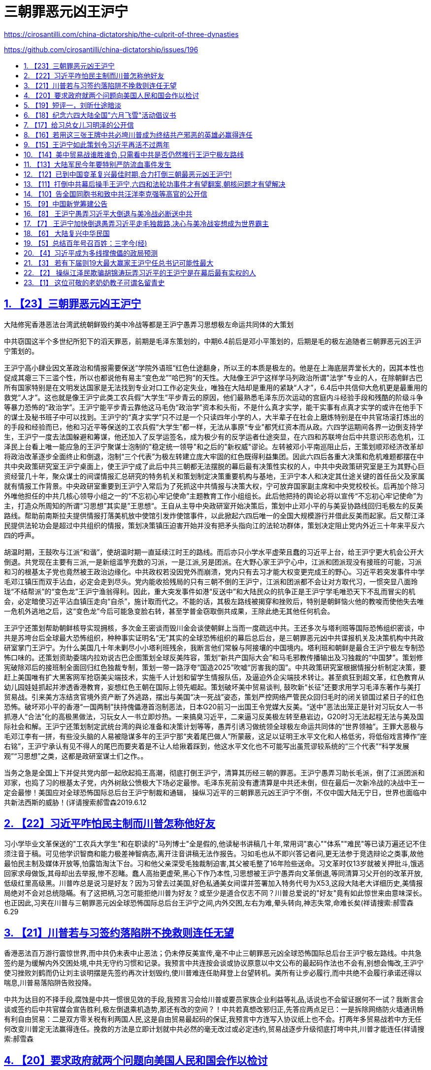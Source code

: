 = 三朝罪恶元凶王沪宁
:china-dictatorship-media-base: https://raw.githubusercontent.com/cirosantilli/china-dictatorship-media/master
:cirosantilli-media-base: https://raw.githubusercontent.com/cirosantilli/media/master
:idprefix:
:idseparator: -
:sectanchors:
:sectlinks:
:sectnumlevels: 6
:sectnums:
:toc: macro
:toclevels: 6
:toc-title:

https://cirosantilli.com/china-dictatorship/the-culprit-of-three-dynasties

https://github.com/cirosantilli/china-dictatorship/issues/196

toc::[]

== 【23】三朝罪恶元凶王沪宁

大陆修宪香港恶法台湾武统朝鲜毁约美中冷战等都是王沪宁愚弄习思想极左命运共同体的大策划

中共窃国这半个多世纪所犯下的滔天罪恶，前期是毛泽东策划的，中期6.4前后是邓小平策划的，后期是毛的极左追随者三朝罪恶元凶王沪宁策划的。

王沪宁高小肆业因文革政治和情报需要保送“学院外语班“红色仕途翻身，所以王的本质是极左的。他是在上海底层弄堂长大的，因其本性也促成其瘪三下三滥个性，所以也都说他有易主“变色龙””哈巴狗“的天性。大陆像王沪宁这样学马列政治所谓"法学"专业的人，在除朝鲜古巴所有国家特别是在文明发达国家是无法找到专业对口工作必定失业，唯独在大陆却是重用的紧缺“人才”，6.4后中共信仰大危机更是最重用的救党“人才”。这也就是像王沪宁此类工农兵假“大学生”平步青云的原因，他们最熟悉毛泽东历次运动的宫庭内斗经验手段和残酷的阶级斗争等暴力恐怖的“政治学”。王沪宁能平步青云靠他这马毛伪“政治学”资本和头衔，不是什么真才实学，能干实事有点真才实学的或许在他手下的谋士及秘书班子中可以找到。王沪宁的“真才实学”只不过是一个只读四年小学的人，大半辈子在社会上磨炼特别是在中共官场滚打炼出的的手段和经验而已，他和习近平等保送的工农兵假“大学生”都一样，无法从事原“专业”都凭红资本而从政。六四学运期间各界一边倒支持学生，王沪宁一度去法国躲避和筹谋，他还加入了反学运签名，成为极少有的反学运者仕途突显，在六四和苏联垮台后中共意识形态危机，江泽民上台看上唯一能应急的王沪宁聚谋士泡制的"稳定统一领导"和之后的"新权威"谬论。左转被邓小平南巡阻止后，王策划顺邓经济改革却将政治改革逐步全面终止和倒退，泡制“三个代表”为极左转建立庞大牢固的红色既得利益集团。因此六四后各重大决策和危机难题都摆在中共中央政策研究室王沪宁桌面上，使王沪宁成了此后中共三朝都无法摆脱的幕后最有决策性实权的人，中共中央政策研究室是王为其野心巨资经营几十年，聚众谋士的间谍情报汇总研究的特务机关和策划制定决策重要机构与基地，王沪宁本人和决定其仕途关键的首任岳父及家属就有情报工作背景。中央政研室重要到王沪宁入常后为了死抓这中共情报与决策大权，宁可放弃国家副主席和中央党校校长。后再加个除习外唯他担任的中共几核心领导小组之一的“不忘初心牢记使命”主题教育工作小组组长。此后他把持的舆论必将以宣传“不忘初心牢记使命”为主，打造众所周知的所谓“习思想”其实是”王思想“。王自从主导中央政研室开始决策后，策划中止邓小平的与美妥协路线回归毛极左的反美路线。帮助前南斯拉夫提供情报打落美机放中使馆引发炸使馆事件，以此掀起六四后唯一的全国大规模游行并借此反美而起家。后又帮江泽民提供法轮功会是超过中共组织的情报，策划决策镇压迫害开始并没有把矛头指向江的法轮功群体，策划决定阻止党内外近三十年来平反六四的呼声。

胡温时期，王鼓吹与江派“和谐”，使胡温时期一直延续江时王的路线。而后亦只小学水平虚荣且蠢的习近平上台，给王沪宁更大机会公开大倒退。共党现在主要有三派,一是新组滥竽充数的习派，一是江派,另是团派。在大野心家王沪宁心中，江派和团派现没有接班的可能，习派和习的根基太子党也竟然被王政治边缘化。中共政权若没因党外而崩溃，党内只有去习才能大权变更完成王的野心。习近平若突发事件中学毛邓江镇压而双手沾血，必定会走到尽头。党内能收拾残局的只有三朝不倒的王沪宁，江派和团派都不会让对方取代习，一惯突显八面玲珑“不结帮派”的“变色龙”王沪宁渔翁得利。因此，重大突发事件如港“反送中”和大陆民众的抗争正是王沪宁学毛唯恐天下不乱而冒尖的机会，必定暗使习近平沾血镇压走向“自杀”，施计取而代之。不能的话，其极左路线被揭穿和挫败后，特别是朝鲜恼火他的教唆而使他失去唯一危机外逃地之后，这“变色龙”今后可能急变脸右转，甚至学普金窃取倒共成果，王除此绝无其他任何机会。

王沪宁还策划帮助朝鲜核导实现拥核，多次金王密谈而毁川金会谈使朝鲜上当而一度疏远中共。王还多次与塔利班等国际恐怖组织密谈，中共是苏垮台后全球最大恐怖组织，种种事实证明名“无”其实的全球恐怖组织的幕后总后台，是三朝罪恶元凶中共谍报机关及决策机构中共政研室掌门王沪宁。为什么美国几十年未剿尽小小塔利班残余，我断言他们常躲与阿接壤的中国境内。塔利班和朝鲜是最合王沪宁极左专制恐怖口味的。还策划资助委瑞内拉劝说古巴企图策划全球反美阵容，策划“新共产国际大会”和马毛邪教传播输出及习独裁的“中国梦”。策划修宪破除邓后的接班制全面回归红色独裁专制，策划一带一路浮夸“国造2025”吹嘘“厉害我的国”。中共政策研究室根据情报分析制定决策，要赶上美国唯有扩大黑客网军抢窃美尖端技术，实施千人计划和留学生情报队伍，及逼迫外企尖端技术转让。甚至疯狂到超文革，红色教育从幼儿园娃娃抓起并渗透香港教育，妄想红色王朝在国际上领先崛起。策划破坏美中贸易谈判, 鼓吹新“长征”还要求用学习毛泽东著作与美打贸易战。引来美方冻结贪官境外资产断了外逃路，摆出与美国“决一死战”姿态，策划严控网络严管民众回归毛时的闭关锁国过紧日子的红色恐怖。破坏邓小平的香港“一国两制”扶持傀儡港首泡制恶法，日本G20前习一出国王令党媒大反美。“送中”恶法出笼正是针对习玩女人一书抓港人“合法”化的高极黑做法，习玩女人一书立即炒热。一来搞臭习近平，二来逼习反美极左转至悬岩边，G20时习无法起程无法与美及国际社会和解。王沪宁还策划制定武统台湾的與论准备和决策计划等等，愚弄引诱习做统领全球极左命运共同体的“世界领袖”。王罪大恶极与毛邓江李有一拼，有些没头脑的人易被隐谋多年的王沪宁那“夹着尾巴做人”所蒙蔽，这足以证明王水平文化和人格低劣，将低俗戏言捧作“座右铭”，王沪宁承认有见不得人的尾巴而要夹着是不让人给揪着踩到，他这水平文化也不可能写出虽荒谬较系统的“三个代表”“科学发展观”“习思想”之类，这都是政研室谋士们之作。。

当务之急是全国上下并促共党内部一起欣起捣王高潮，彻底打倒王沪宁，清算其历经三朝的罪恶。王沪宁愚弄习助长毛派，倒了江派团派和邓家，也捣了习的根基太子党，内外树敌公愤极大下场必定最惨。毛泽东死前没有遭清算是中共还未倒，但在最后一次新冷战的决战中王一定会最惨！美国应对全球恐怖国际总后台王沪宁制裁和通辑， 操纵习近平的三朝罪恶元凶王沪宁不倒，不仅中国大陆无宁日，世界也面临中共新法西斯的威胁！(详请搜索郝雪森2019.6.12

== 【22】习近平咋怕民主制而川普怎称他好友

习小学毕业文革保送的"工农兵大学生"和在职读的"马列博士"全是假的,他读秘书讲稿几十年,常用词"衷心""体系""难民"等已读万遍还记不住须注音于稿。可见他学识智商和能力极差神智病态,离开注音讲稿无法作报告。习如毛也从不即兴答记者问,更无法参于竞选辩论之类事,故他最怕民主制及媒体开放等,怕露馅淘汰下台。习和他父亲深受毛独裁制迫害,其父被毛整了16年险些送命。习文革时仅13岁就被关押批斗,饿逃回家求母做饭,其母却出去举报,惨不忍睹。蠢人高抬更虚荣,黑心下作乃本性,习思想被王沪宁愚弄向文革倒退,等同清算习父开创的改革开放,低级红里高级黑。川普咋总是说习是好友？因为习曾去过美国,好色私通美女间谍并签署加入特务代号为X53,这段大陆老大详细历史,美情报局绝对不会对总统隐瞞。有了这把柄,习怎可能拒绝川普为好友？或至少是道合仅志不同？川普总爱说的"好友"竟有如此惊世来由意味深长。也正因此,习夹在川普与三朝罪恶元凶全球恐怖国际总后台王沪宁之间,内外交困,左右为难,晕头转向,神志失常,命难长矣(祥请搜索:郝雪森6.29

== 【21】川普若与习签约落陷阱不挽救则连任无望

香港恶法百万游行震惊世界,而中共仍未表中止恶法；仍未停反美宣传,毫不中止三朝罪恶元凶全球恐怖国际总后台王沪宁极左路线。中共急签约是为缓解内外交困处境,中共无守约习惯和记录。我预言中共连按会谈或协议原意以中文公布的最起码作法也不会有,别想会悔改,王沪宁使习挫败刘鹤而仍让刘主谈明摆是先签约再次计划毁约,使川普难连任助拜登上台望转机。美所有让步必履行,而中共绝不会履行承诺还得以喘息,川普易落陷阱告败投降。

中共为达目的不择手段,腐蚀是中共一惯很见效的手段,我预言习会给川普或要员家族企业利益等礼品,话说也不会留证据何不一试？我断言会谈或签约后中共官媒会宣告胜利,极左倒退乘机造势,那还有改的空间？！中共若真想改邪归正,先答应两点足已：一是拆除网络防火墙通讯畅有利自由贸易：二是双方零关税有利两国人民,这是自由贸易最起码的保证,我预言中方连写入协议纸上也不会。打两年多贸易战若中方无任何改变川普定无法赢得连任。挽救的方法是立即计划就中共必然的毫无改过或必定违约,贸易战逐步升级彻底打垮中共,川普才能连任(祥请搜索:郝雪森

== 【20】要求政府就两个问题向美国人民和国会作以检讨

世界和平危害最大的中共大独裁者习近平的女儿在美国读书几年里,据悉美国政府用我们纳税人的钱派员长期保护她。她和所有外国学生一样是自愿来学,不是来访贵宾为什么要长期保护?我们是一个人生来不平等的特权社会?!对中方高官家属是否有种种名目助纣为虐的优待?如何取消他们几乎人人都有的绿卡和如何实施遣返?习家人定为习女等办好外逃资金和绿卡,针对三朝罪恶元凶王沪宁和习近平与江李等家族,政府必须全面检讨解释和道歉。

第二,《全球马格尼茨基人权问责法》对犯有侵害人权或贪腐的外国官员可以实施冻结其在美资产等制裁,。由于中共历届高官及家属把持大陆经济命脉贪腐世人皆知,违反美国对几国制裁的也是他们的私家公司,其侵犯人权更是世界之最。政府下步落实上述问责法条款有无计划和行动是否冻结他们的非法所得资产？我呼吁有知情权的国会社会各届和国民,敦促政府就这两个问题作以表态解释和制定纠错计划,如颁布"中共官员腐败和侵犯人权的问责规定"。因为这些是为了世界和平,能给中共内乱升级而解体的最致命打击的关键策略,将利于终结共产邪恶,建立世界和平新秩序从而载入史册。(郝雪森

== 【19】短评一，刘昕仕途暗淡

从刘昕几天停职准备和中宣部外交部及官媒造势来看，中美主播辩论原是要直播的，忽然改为对话并不直播很可能是刘夫妇的原因，刘的德国丈夫若为孩子考虑也不希望为明知的没落政权如此大露锋芒。所以刘昕一开口就否认是中共党员声明不为中共说话，刘仕途若此后而止将佐证这点。(郝雪森

二，大陆测试题：

试试你能在几秒内数清下图有几根：

ííííííìíìíìííììììíììíììíìììíìíììììíííìíìíìííììììíììíììíìììíìíììì

方法一：用几秒钟粗略数后识图和联想;

方法二：数上部尖头结束后以你的智商判断验算。

答案：图为64根蜡烛 （大陆请别转贴答案）

郝雪森原创2019.6.4

(详请搜索郝雪森

== 【18】纪念六四大陆全国"六月飞雪"活动倡议书

我在大陆时有一邻居每年6月4日晚会在窗口点燃一烛,后来才知道是纪念6.4。出国后发现只有国外有纪念6.4活动,国内却无法纪念。今晨我想到大陆纪念6.4的全国"6月飞雪"活动：将白纸裁成64开,约为9.X12厘米(16开普通稿纸裁4张),今年是30周年一次用30来张,六月四日从楼口或行驰的公交车上或无监控头的任何地方抛出,在高楼层抛更好,形成"6月飞雪"景象。一年任何时间地点都可抛!使小纸64开与6.4形成全民常态联想,逐步扩大大陆纪念规模,还可打印64开的6.4屠杀图片或文字。

同情6.4学运的大陆同胞们,现在就开始,在全国任何地方飘起"六月飞雪"!请帮转发(详请搜索郝雪森

== 【17】给习总女儿习明泽的公开信

习明泽小姐:你比谁都清楚你父亲的学识和能力,能影响他决策的只有他身边的人和你。他目前学毛极左独裁,一定是听信了王沪宁。但唯有你会真心为你父亲考虑,你在美国多年,传说你现在就在美国学习。应该明确主政者选择民主或独裁的区别和最终命运,这不仅对你父亲和家庭很重要,而且对我们的祖国乃至全世界也极为重要。你父亲被王沪宁等弄得焦头烂额,精神压力极大,发展下去很危险,要让你父亲解脱唯有顺世潮随民意。身为党魁要放弃这独裁的党政虽不容易,但这也是转变后能让世人原谅的理由。要回头先要严惩三朝罪恶元凶王沪宁,重新回归你祖父开启的改革开放,全面政治体制改革,融入世界文明民主社会,这才可留名青史。

若知错不改你父亲必是屈指可数的历史罪人,想必你不希望如此。你父亲身边的人与你的想法就一定不同,因为你应该不会有他们那般巨大的权力欲望。然而能让你父亲清醒的只有你,你在他心中的份量应该是他人无法相比。你最可能使你父亲转变,告诉你父亲,他不转变你就不回国或不回家。找个地方躲起来,党魁女儿申请政治庇护出个世界奇闻也未尝不可,也可载入史册。如果你不这样会后悔一辈子,不信,也不容等着瞧!(郝雪森

== 【16】若用这三张王牌中共必垮川普成为终结共产邪恶的英雄必赢得连任

王沪宁愚弄习近平学毛极左倒退,使中共面临全面崩溃边缘。若川普用以下三张王牌施压,中共绝对熬不过两年而垮台。

首先是贸易战要尽快升级,与中共谈判别抱丝毫幻想,中共从不可信,只有以失信违约尽快升级制裁甚至加以40%关税,让中共先经济快速崩溃；第二是多渠道促其社会动荡,频繁暴发较大规模的民众抗争；第三是最致命的大王牌,即挑起中共内斗加剧升级,中共高官普遍贪腐且绝大部分资产已转国外,这大王牌是尽快启动对中共贪腐高官境外资产的冻结。先选择几员开刀即可震撼整个贪腐的高层,内斗必升级加速崩溃,会非常见效。最好在习家族、极左的王栗家属和江李红色权贵中,选几员冻结其境外资产,中共内部必大乱而崩溃。美方制裁的几个国家得到中共暗助的主要是这些权贵家族公司,以此为由对其海外资产冻结顺理成章。

若川普让步或达成缓解协议,让中共喘息而又未解决不公平贸易,对川普明年11月竞选连任极为不利。只有利用贸易战升级、促使大陆动荡及内斗加剧中共迅速垮台,美国和盟友打赢终结共产主义邪恶的冷战,川普便成为英雄载入史册,连任必成定局（祥请搜索:郝雪森

== 【15】王沪宁如此策划令习近平再活不过两年

习实是小学毕业保送工农兵"大学"坐飞机,比毛泽东初中肆业还差。故毛习都不敢临场答记者问,离秘书稿讲话必出错。王愚弄习学毛一明显不同的是,毛很少公开露面,无紧张的精神压力,故活过80岁,文明国家换届也为免于过重精神压力。但三朝罪恶策划元凶王沪宁,令习频繁开会出访开会讲话,与毛的精神压力大不相同。最近传出的习讲稿可看出,习有持续严重精神恐慌。习从政讲话几十年,连讲稿常用词"谨向"'"衷心""会晤"""体系""难民"等小学生大都认识的字,已读几万遍还记不住须注音于稿。有人难信认为高级黑,我说习已有持续严重的精神恐慌病态心理。习这几年衰老很快,面黄暗无血色,白发甚多。也许是其女的"形象"策划,近年渐露少许白发作假使人心理感觉"真实"。

王若再策"习思想"古今中外一绝出口乃名言,加重习精神压力,预言年近七十的习熬不过两年随时随地粹死。王策划修宪旨在不明确安排习的接班人,习死后常委中可能掌大权的是王。王久谋从不入帮派三朝不倒都易接收,但江派和团派都绝不会让对方主政。王筹谋几十年的野心可能实现,除了习死乱局中高人涌现,激民起思变而走向民主。（祥请搜索:郝雪森

== 【14】美中贸易战谁胜谁负,只需看中共是否仍然推行王沪宁极左路线

美中贸易谈判过程中和履行协议期间,中共不肃清而是仍然推行王沪宁学毛文革极左路线 ,这时与之达成协议而不是加紧惩罚中共则是最大失败。美方要求中方结构性改革,中方只是书面承诺却行动仍向极左倒退,达成这种协议美方就是投降。

中共三朝罪恶元凶王沪宁一惯极左仇美,中共若不肃清其路线,倒退拒绝政改,继续内外号召反美,支持反美国家,打击西方民主自由世界,企图一路称霸世界,是极端危险的。中共从不循规蹈矩 ,有极左的中共世界必乱无经济秩序可言。眼下只需看中共是否有意釆纳其党内"平反六四"的意见,对六四学运人士的打压是否加剧,就可看出中共有无改的诚意。

面对倒退的中共,美国和西方世界唯有团结一致对付它。除了大陆不断暴发突发事件危急中共,外部世界只有在经济上施压能起作用,如果这一点也放弃,绝无胜算可言。是考验川普有无里根的政治远见智慧和魄力的时候,也是能造就人类终结共产邪恶的世纪英雄之时刻。在此贸易战掀起意识形态冷战的关键时刻,希望川普留名于史的是一代伟大的政治家,而不是只图眼前商场利益而有幸官场一游的商人。祥请搜索: 郝雪森

== 【13】大陆军民今年要特别严防流血事件发生

已是大陆政局最动荡的时期,很可能发生重大突发事件.当下王沪宁愚弄习近平学毛独裁已接近文革式恐怖状态,一旦发生重大突发事件,王必定会学毛暗使习血腥镇压以防苏式崩溃.共党目前政治格局.内斗主要有三派,一是新组习派,一是江派,另是团派.隐谋多年的大野心家王沪宁心中,江派和团派现没有接班的可能,习的根基太子党也竟然被王政治边缘化.中共政权若不因党外而崩溃,党内只有去习才能政变.习若突发事件学毛镇压双手沾血,必定会走到尽头.党内能收拾残局的只有三朝不倒的王沪宁,江派和团派都不会让对方取代习,一惯突现八面玲珑"不结帮派"的王渔翁得利.重大突发事件正是王沪宁学毛唯恐天下不乱而冒尖的机会,必定暗使习近平沾血镇压走向"自杀",施计取而代之,王除此绝无其他任何机会.

大陆同胞一定要防范"六四"等大流血事件重演,关注三朝罪恶元凶幕后最有实权的王沪宁,广告天下揭穿其阴谋.请大家转发告知共军官兵们:共军绝大多数来自平民,在被派处理突发事件时,宁可向老天爷开枪,也绝不能向同胞父老兄弟姐妹们开枪!!离中南海近的可调转枪口. 祥请搜索: 郝雪森

== 【12】已到中国变革复兴最佳时期,合力打倒三朝最恶元凶王沪宁!

三朝罪恶元凶王沪宁一惯极左,其受益于小学肆学却因文革政治需要保送外语班而翻身和其父的马毛灌输,一生堕入马毛伪政治学仕途偏门.苏亡江恐理论危机,看上王聚谋士赶编的强权独裁谬论,左转被邓南巡阻止,王策江应合邓搞经改却停政改.阻止平反64,镇压法轮功,抗美军援前南斯拉夫核助朝鲜财输委内瑞拉,胡上台王吹和谐延续江时王路线.亦小学水平虚荣且蠢的习上台给王更大机会,大倒退修宪仿毛独裁,全面根固文革式马毛邪教,浮夸一带一路国造2025,金王多次密谈想扭转川金会谈等挑起与美冷战,王豪赌是自杀并断送中共,还除最后障碍习的根基太子党,习蠢到倒退打父脸,挣眼看王挖坑埋自己.王极左习与美打贸易战,使全球反共反谍反洗钱连带发酵,断送官员携家逃境外的后路,老百姓与各帮派官员都成了王极左倒退的人质.王要实现其隐谋多年的野心,唯有操控更庸的习傀儡学毛专横独裁,不惜让全国上下过苦日子.除习，几乎所有人都明白.( 中共必诱以川普家业和连任需要,但从不履行协议,必应借违约逐步打死中共,中共危境被动不会撕毁协议也无能报复,中共不亡必严重祸害全世界!祥请搜索:郝雪森

== 【11】打倒中共幕后操手王沪宁,六四和法轮功事件才有望翻案,朝核问题才有望解决

镇压法轮功和最终为六四定调阻止翻案及处理朝核危害世界和平等重大问题,表面上是江泽民及其后两继任,而实际上起决定性作用是深藏幕后的王沪宁!

中共自六四政治危机和前苏东欧垮台的信仰危机后,江泽民等中共领导人全靠王沪宁的诡辩“理论”撑门面维持一直动荡的政局,法轮功并没有把矛头指向江泽民等中共领导人.中共领导人都是没经竞选的众所周知的庸人,特别是习近平,竟然是没念过初高中的小学毕业生，文革上的工农兵大学和在职校外马列法学博士更是极假.江泽民等中共领导人之所以会用残酷镇压手段,实际上是听信了中共政策研究室王沪宁对政治的分析后,幕后操作江泽民等对法轮功和六四事件延续三届二十余年的定调和阻止翻案,及在朝核问题都是耍王沪宁阴阳两面法,并正在逐步倒退至去毛臭标签的文革意识形态.这是显而易见的事实!只有先彻底揭露和打倒中共幕后操手王沪宁,六四和法轮功事件才有望翻案,朝核问题才有望解决,大陆才可能前进. 2018年1月2日

== 【10】告全国同胞书和致中共汪洋李克强等高官的公开信

全国同胞们、汪洋李克强等中共高官们:

美国总统川普以贸易战的方式打响了终结邪恶的共产主义的冷战，中国人民真正解放的日子不远了。中共内外交困危机四起崩溃已是必然。别指望糊涂虚荣且真正只受过小学教育的习近平，他在王沪宁之类极左们的愚弄下，只会祸国殃民加速中共的灭亡。

中共正处崩溃前的苏联状态，有过之而无不及，这更倍增川普成为终结共产主义英雄的信心和决心。

此关键时刻，每个中国人必须行动起来! 大造舆论，制造或寻找并参与终结中共的每一件力所能及的大事或小事，摧毁中共，复兴发展中西结合五权分立统一的中华民国。

为顺利和平演变避免动乱降低社会成本，能出叶利钦式人物较为理想。望有良知的汪洋李克强等中共高官们，是你们作出选择立即行动的时候了，机不可失。你们有川普同样的，成为终结共产主义的英雄载入史册的机会。此刻对中共党员特别是高官来说，没行动就是等受谴责或审判，会殃及家庭务必三思。

同胞们，为了我们和子孙后代，以行动复兴发展统一的中华民国！

签名:郝雪森

（请搜索本文在签名最多的网页都签上名后多转发）

== 【9】中国新党筹建公告

中华民族正处重大关头,大陆复兴中华民国的机遇来临,我们筹建“中国新议政党”简称"中国新党"。

中国新党的宗旨是创建中华民族的新型社会模式造福人民,为国际大家庭树立典范。

现行目标是在大陆复兴中华民国并筹划两岸统一,重树和发展孙中山先生的"三民主义"和"五权分立"中西结合的社会模式;敦促习近平放弃马列邪教,促其宣布解散或更名重组其党和宣布开放党禁报禁履行言论自由等,促其在大陆恢复中华民国。在此前提下,我们呼吁海内外中华儿女及各社团组织,在大陆和平过渡期,接受习近平为大陆新复兴的"中华民国"临时大总统,直至一两年内全国大选。先行议会选举和新宪法的完善,及大选的筹备。

在互联网信息社会中,我党暂行在网上任何网页或社交媒体或电邮声明入党并有姓名日期截图依据的申请方式,为以后初审颁发党员证用。待于大陆正式建党后,所有连带累计顶层达界定人数的介绍人,通过初审入党后为首届党代会代表。

我党的方向和发展等议题事项有待您的加入、参与、组织和贡献,同时广招栋梁之才。

将不从政不参与候选的创始人:郝雪森 2018.7.30. haoxuesen@gmx.com(请转发,或区块链



== 【8】 王沪宁愚弄习近平大倒退与美冷战必断送中共

习近平承诺大开放,若真再开放将一发不可收拾,结局必是中共垮台.若不让步开放贸易战必导致中共经济崩溃更快垮台.海南建自由贸易港是再开放的假门面缓冲地,更是权贵敛财新特色特区,内大陆不会再开放.

操纵甚至可说愚弄习近平的王沪宁等人,己习惯使习不顾颜面左右摇摆,颠三倒四.让步是缓兵之计,边拖边看,假改逼到危急中共生存再变卦.王沪宁一惯疯左,阻止平反64,镇压法轮功,军援前南斯拉夫,核助朝鲜,促成既得利益集团,大倒退乃至修宪巩固独裁专制全面根固文革毛式马列邪教,一带一路扩张,中国制造2025,金王密谈想扭转川金会谈等与美冷战,所有极左策略操手是王沪宁!他是在自杀和断送中共,并捣最后政敌习根基太子党,习蠢到挣眼看王挖坑埋自己!(我2016年始发9篇揭王文章于大陆内外全网散发两年,是全网全国捣王撼陆第一人,祥请搜索:郝雪森

== 【7】 王沪宁加快倒退愚弄习近平走毛独裁路,决心与美冷战妄想成为世界霸主

我有文章分析过,王操纵江泽民欺骗胡锦涛玩弄习近平是中共幕后最有实权的人.升常委后以完成"习思想"加紧愚弄习,舍弃部分职位继续掌控政研室.

王90年代初以其萌芽的毛式独裁新权威政治之说被江泽民看中求教,江本无主见.邓小平南巡阻止了江倒退,江为太上皇的胡温十年也没如愿倒退.习上台后,王很清楚习本性虚荣愚笨且实际只受过小学教育,易愚弄,以完成"习思想"左右习倒退走毛独裁路.与朝鲜和解则更是决心冒与美冷战之险,朝鲜不会真正弃核,与中共和解是为确保这点.除了美让步或战争解决.实际形成新冷战,迫使美国要解决朝核之险必先要如苏联崩溃一样,以中美经济之战使中共垮台,朝鲜无助也迅速崩溃,无须热战.

王左右习以巨资向西方世界输出其意识形态并扩张势力,愚弄习为世界领袖做妄想主宰世界的"中国梦".王受益于毛文革上工农兵大学而升迁,他善变善于伪装,根基极左.但没善恶对错标准,可变任何左或右形态,打造不管是否有无习为傀儡的他的王国,必须广泛关注实际由他所左右的中共动向！（郝雪森

== 【6】 大陆复兴中华民国

全球华人行动起来，在国父孙中山旗织下统一中国！2018年将是中共内外交困全面走向崩溃的标志年，其唯一赖以生存的经济将面临前所未有的危机，美国减税,大陆国企重负,外企撤离,资金外流,企业倒闭引失业潮，银行负债,人民币贬值,生活水平下滑,贫富差距再增，股市楼市泡沫严重等。朝鲜一旦战争，将加重我东北朝核污染和可能更大范围生化武器污染及难民涌入，损害不亚于朝鲜。民怨加剧和中共内斗使局势更加动荡，皆极可能使中共黑暗独裁统治结束。在此中国乃至全世界的重要历史时期，全球华人行动起来，促大陆和平复兴中华民国。民国是孙中山领导人民推翻了历经数千年的封建社会而建立的丰功伟业，大陆复兴而统一的中华民国是真正超级大国。

特拟先行主张：

1，大陆现有共党及附庸党团工会等组织，只要放弃暴力恐怖的共产主义邪教条，上交全部非法党产或社团资产，其组织可存留。其在各政府机构的官员也可留用于保留机构中，前提是上缴个人非法所占资产并接受相应认证，否则依法处理。释放全部政治良心犯，在台国民党等政党社团只要没有台独等违宪主张，均可与海外民运或练功群体等在大陆发展一起参政议政。

2，大陆复兴民国后，台湾香港澳门为特别行政区，保留现西藏新疆广西宁夏等自治区，享有高度自治权，内蒙也可管辖权交外蒙统一蒙古并高度自治换其回归大中华民国，其他邻邦也可自愿效仿。保留大陆现行政区的划分和留用各专职人员，直至考试院成立。

3，为扭转大陆罕见的贫富悬殊，鉴于大陆大多数富翁和全部暴发官员及红色家族的财富是非法所得，作好全面大幅缩小贫富差距的准备。全国资产评估并以城市中层人均资产为参考定以基线，全球收缴红色家族及官员暴发户超出此基线之资产，包括银行存款和房产等，补足个人资产不足基线者，富翁超出的资产作合法认证后可保留。

4，清除毛像毛尸堂，废除人民币，换以新中华民国元。每户长期住地，是城市则分一套住房，是乡村则分一份土地，以中共解体前资料为准。取消中共户籍制等恶规恶法，优先建立落实人权和环境与食品安全监管法规。以原中华民国宪法为基础健全宪法和五权分立的民主体制。

5，全球华人开展评议备考待选的“找寻中华民国大总统”活动，无党派地区性别等限制，寻德才兼备的两对正副总统竞选伙伴，迎接大陆复兴中华民国的历史时刻！

郝雪森2017,12,30

== 【5】总结百年号召百姓：三字今(经)

我中华,数千年.饱沧桑,封建延.孙中山,有卓见.捣皇朝,民国建.倡三民,分五权.民主制,体制坚,中西合,文明兼.创伟业,非凡缘.二战起,风云变.日寇侵,亡国险.蒋介石,抗战宣.保国土,精忠献.联合国,国威显.最可恨,是苏联.割外蒙,入侵圈.扶中共.马列奠.毁中华,民熬煎.共产党,罪恶元.苏维埃,傀儡园.斯大林,干儿牵.毛泽东,大汉奸.恶流氓,最疯癫.勾日俄,内战添.假解放,真深渊.学秦皇,焚书卷.划户籍,自由限.立特权,等级严.搞运动,文革巅.毁文化,道德践.八千万,死得冤.民疾苦,崩溃沿.邓小平,救党艰.搞经济,挣了钱.红家族,全升天.暴发户,激民怨.学运起,屠城溅.胡耀邦,政改现.赵紫阳,同遭陷.六四事,转折点.苏联垮,东欧颠.此大陆,钻钱眼.江泽民,贪不厌.人活摘,死医院.聚贪官,集红眷.搞垄断,贫富悬.假反贪,腐败遍.李鹏等,红贵殿.国资产,霸占全.仅薄家,罪查检.胡温办,祭旗典.习近平,小丑演.小学生,博士惦.无知者,无畏焉.愚蠢者,被愚骗.成傀儡,太丢脸.反腐亦,政敌歼.红族贪,无一贬.学老毛,崇拜恋.想独裁,倒退原.人权丧,网络监.王沪宁,流氓颜.妓女相,专诡辩.伪政治,满邪念.在幕后,玩两面.罪难逃,骂名连.新世纪,光明艳.普世道,民主先.独裁衰,自由乾.同胞起,醒梦眠.灭红贵,抗争掀.共产除,全民愿.新民国,幸福源.民富裕,国强健.创历史.复兴篇.世界和,结局圆.（详请谷歌：郝雪森

== 【4】习近平成为多线撑傀儡的政局预测

作者：郝雪森

皆知习近平小学毕业遇文革,初高中未读却保送工农兵大学,后以红二代当官在职读马列,为"博士"太假！天资不足好虚荣,乃无知者无所畏惧,愚蠢者易被愚弄。但没人弄习就动弹不得, 操纵玩弄多线撑傀儡习的有王沪宁刘鹤等“高参”。对刘等来说弄习出成绩有利仕途,而对王来说习无成绩下台才继之有望,习受两相反作用力左右。

人大刘等或会谋以总统制作政改秀,震动大定位可不明确,但习留任王就没戏。学毛独裁完成"习思想"是王操纵习的关键,刘父死于文革恨毛会想修宪去毛化。修宪和政策会是妥协结果,或学普京总统制和军队国家化,习还是独裁傀儡。或宪法删些过左修辞,但实质反西方。总统制更可弱化李克强等非习家常委。学毛独裁搞个人崇拜习必遭骂名而下台,王沪宁乘机收拾残局,婊子立牌坊是他的无对错求实用的特色政治。左右习的王栗赵刘丁陈等“高参”习家军都60多岁,不搞总统制按旧规,要高升延续政治生命难。

修宪或去人名或留一句"马克思列宁主义毛泽东邓小平习近平三时期中国特色社会主义思想",还可改的是每届人大是在党代会半年后召开,期间有多部门半瘫痪。

== 【3】 若有下届则19大最大赢家王沪宁任总书记可能性最大

作者：郝雪森

我发表在北京之春网三篇之一《操纵江泽民欺骗胡锦涛玩弄习近平的王沪宁是在幕后最有实权的人》中揭示和预言,原入常呼声高的王沪宁令主要官网只删除其一人的简历资料,做出局假相躲避了王歧山栗战书被暴丑闻众矢之的局面,19大再杀回马枪。

这黑马王沪宁是最大赢家:1,成功入常.2,让习揽大权但没当党主席,习若当党主席20大必连任,王沪宁没戏.3,常委中无60后接习的班,20大能留任的常委排前列的又能使习和多数所接受的只有他.4,常委留三大派易树敌约束习,习的铁杆仅栗一人比预想的少,习难摆脱他.5,他最不愿废除且没废除七上八下,习想再连任仍多此约束.6,他新职曾是中共接班前的常务书记党校校长和政治思想與论等其20余年的强项领域.这对他最有利的至少6点绝非巧合,幕后就是他！

他不在乎江胡习史上留什么名,可能不会自己留骂名.形势所逼他或许顺世潮起动政改,至少学普京的总统制.下一步或许会令习稳大权却无须有成就,给习树敌而已中立,掌控政局.习思想已离不开他,诱习利令痴昏（没智）学毛个人崇拜,再五年笑柄闹剧下台,习近平的确是无知者无所畏惧,愚蠢者易被愚弄.

== 【2】 操纵江泽民欺骗胡锦涛玩弄习近平的王沪宁是在幕后最有实权的人

作者：郝雪森

{blank}[我去年开学时写了《这位可敬的老奶奶教子可谓名留青史》（习母教训习近平的电话被窃听內容）一文发表在“北京之春”网站后，开始对中共政坛及其动态感兴趣，一年里我用了大部分学余时间进行收集和分析，感觉有必要写点，以揭示中共政坛真相特色]

在古今中外史无前例最大历史罪人毛泽东发动文革浩刧使中共动荡衰退之后，经邓小平仿西经济改革的挽救，逃脱了苏联东欧式的崩溃。但在中共首要的思想政治和路线上，面临“姓社姓资”的争论和危机，也是那六四天安门大屠杀之后上台的江泽民面前的最大难题，摆在中共中央政策研究室政治组王沪宁桌面上，使王沪宁有了对此后中共几届都无法摆脱的实质性的幕后掌控权。中共政治的特色，由黑厢操作私下交易产生的并非人才，所以真正实权操纵在幕后的秘书，特别是政治“智襄”手中。

王沪宁何许人也？他和习近平一路人相同，文革开始时是念小学或刚进初中就停学去“闹革命”的，初中高中均未读却受益于毛泽东文革而逐步青云直上彻底改变了命运的人。有的被保送上“工农兵大学”?有的经文革后超低水平的“高考”进入大学。这类“工农兵大学生”毕业后绝大多数不能真正从事所学专业，也因此有不少人如同习近平投机改行。但大陆“政治系”专业除外，大陆所学马列政治专业的人在绝大多数国家或文明发达国家是无法找到对口工作必定改行的，唯独在大陆却是重用的紧缺“人才”，中共信仰大危机后更是最重用的救党“人才”。这也就是像王沪宁此类“大学生”平步青云的原因，他们最熟悉毛泽东历次运动的宫庭内斗经验，和手段残酷的阶级斗争暴力夺权的“政治学”。要提示一下，如上所述王沪宁此类水平也能平步青云是靠他的中共马列“政治学”资本和头衔，不是什么了不起的真才实学，能干实事有点真才实学的或许在他手下秘书班子中可以找到。王沪宁的“真才实学”不过是一个只读四年小学的人，大半辈子在社会上磨炼在中共宐场滚打的手段和经验而已（仅这点和王岐山相似）。王沪宁可能至今还不知几何代数物理化学等最初级最基本的概念，也没听过初中语文老师讲课。他们是在毛泽东文革时期受宠的最大受益者，是中共少有的有真正“红色基因”而又有变色龙双重特色的人。

王沪宁是中共自邓小平死后至今，制定中共思想理论政治路线重大决策的人。从1997年邓小平死后三个月他参与撰写江泽民5.29重要讲话开始，他就以不左不右为幌子，策划只搞经济改革，不搞政治体制改革的方针路线，在他为邓之后的江泽民胡锦涛和习近平制定的纲领“三个代表”“科学发展观”和“中国梦“等等之中，只字不提政治体制改革。而实这二十来年也未作丝毫政治体制改革，相反却一步步向毛极左方向倒退。

王沪宁为江泽民提供了“三个代表”一说，从而在政治思想和路线决策上操控江泽民，成?江不得不依赖的首席“智襄”，为江泽民出谋划策，打击党內政敌，以腐败引诱和网罗红色资本家各红色家族形成宠大的既得利益集团，垄断大陆各大经济命脉，全大陆贪污腐败疯行，把持政坛祸国殃民一二十年。

胡锦涛上台后，王沪宁仍是无法摆脱的首席“智襄”。他又以“科学发展观”装饰门面，由他诱骗而江泽民团伙则威逼，使胡锦涛听从他的“和谐”主张，接受江派大员和既得利益集团胡作非为，延续江派的政治路线，进一步扩大各红色家族的经济侵吞垄断，使人民生存环境严重恶化。

等到习近平上台之后，王沪宁更是将习玩于股掌之中，引入昏梦境地，令其独揽全部大权，也不顾及前台的习近平言行前后矛盾，左右摇摆，举国上下对立，内忧外患。利用反腐打击异己和党内政敌，那些巨贪的党内几个大佬和一大堆红色家族暴发户一个也没抓，打倒的唯一一个红二代薄熙来还是在胡温手上抓的。王沪宁利用习近平的无知愚笨和虚荣心，利令痴昏（没智）学毛搞个人崇拜，逆民意反世潮搞倒退，明显致使习近平给跟随胡耀邦赵紫阳创立改革路线的其父亲习仲勋一记响亮的耳光。 由此可见习近平的确是无知者无所畏惧，愚蠢者易被愚弄。

王沪宁就是如此尽情如意地玩弄习近平，举最近一例，前不久川普第一次参加的联合国大会，本应是习近平最想以世界另一老大身份参加的。但是，习如果去参加联大，王沪宁若照惯例随行，必会如同栗战书一样成为十九大前的暴料焦点众矢之的，若不随行，则必会误为失宠而与进入常委或攀高位无缘，故其令习没去参加联合国大会。对栗战书来说随习参加联大则是有利消除暴料丑闻影响巩固地位的机会，王沪宁则不想要习参加联大所以没去。王沪宁前段时期的入常呼声很高，但在北戴河聚会和王歧山栗战书被暴料之后立即转为低调，就是为躲避锋芒，19大再杀回马枪。再举一例，胡锦涛18大裸退，习近平当时感动得几乎落下眼泪。可是，王沪宁这四五年，教唆习除了打击年老的江派人员，疾尽全力打击“少壮”的胡锦涛的团派大员。若有人问王沪宁为什么恩将仇报，他会说，胡对习有恩可不是对我王沪宁有恩，团派人都上去了我怎么办？所以有说胡锦涛提出党章去掉“三个代表”和“科学发展观”，一是打击王沪宁，二是暗地阻止19大党章写入习的啥东东。

王沪宁在这二十余年幕后低调干政，隐藏着他的一大阴谋，就是只有让习近平当傀儡在前台尽力独揽大权，学毛泽东说一不二后，他才能台后操纵实现他的最终目标。若习近平十九大人事按排受阻不能如愿以偿，王沪宁也就基本上玩完了。

王沪宁一个高小肆业生竟是中共二十余年来幕后真正最有实权的人，也许有人不信。但是，想想中共党魁习近平，连他也实际上只是一个小学毕业生，这又如何解释呢？这就是中共由毛泽东建立的用人特色。毛泽东学秦始皇焚书坑儒, 重用无才无能但很听话的奴才。只不过，若说的好听，王沪宁很像王岐山比习近平江泽民等机灵得多，说的不好听，王沪宁比习近平江泽民等老练狡猾得多。所以中共历史上高层腐败分子政治流氓低庸之辈层出不穷，祸国殃民至今依然，中共倒台绝对为期不远了。 2017.10.16

== 【1】 这位可敬的老奶奶教子可谓名留青史

郝雪森

----讲讲我哥第一次做小偷时听到总书记的母亲电话教训总书记的话

这次署假回家，哥哥酒后告诉我一个惊人的秘密。前几个月，他得知母亲病危准备赶回家，在他打工的城市的火车站，发现钱被偷了. 为母亲筹到的医疗费全完了，哥心急如焚。返回打工住地时，哥遇上女同事的一个亲人，想到此人是在一家很富贵的夫人家做工，便起了歹念。哥跟踪此人来到了那富贵的夫人家院门外，计划深夜偷窃钱物。等到晚上十点左右时，忽然下起大暴雨，哥乘机跳进大院，并爬上了紧靠二搂一有亮灯的窗户的一棵茂密大树。不久室内电话铃声响了，哥看到一老奶奶开始通话:

“......，你爸不在了，我就每次都要反复提醒你，你身为总书记一国之主，你的责任太大！......”，哥听到这句后，吓了一大跳，想走，可又不敢动，好象一下去就会有人抓住他. 他畏缩在茂密的枝叶中，最后决定等下一阵雷雨时逃走。此时，他还能清楚地听到那老奶奶的训话:

“我不想听你的辩解！有不少你爸的老部下向我暗示，你和你爸走的不是一条路。我告诉你，你要倒退,与你爸创建的改革道路背道而驰，我决不答应！”

“你可能意识不到问题的实质和严重性，这里没别人，我要用'冷水'泼醒你！我做母亲的，最清楚你们几姐弟中，谁读书好，谁的水平能耐如何。这些你也应该有自知之明, 再加上你其实只有小学文凭, 你的能耐就一清二楚众所周知了。你刚进初一就文革停学，初中高中都没学过。后来保送清华上大学， 都知道那是可交白卷只是为了镀金的文凭。再后来你又当官在职读啥马列博士，国人谁会不知道这是假文凭？一个没啥能耐智慧且只念过小学只学过小学语文的人，管理这么大的国家, 你能离得开秘书半步？你完全被你周围的人利用和摆布，背离了你的父亲还蒙在鼓里, 你是活在他们编织的梦里！”老奶奶的这番话说的很激动也很不客气。

我哥虽是打工仔,可也有作为一个大专毕业生对时政应有的理解, 他心想，东西是不能去偷，但能偷听到如此“国家大事”，没有白冒险一回，哥似乎是屏住呼吸倾听着:

“想倒退到那文革浩"o的毛时代？忘了你和你父亲打成'反革命'被揪斗的那些年？忘了你爸被迫退下后对你们反复交代的话？你糊涂啊，太糊涂！我反复说过，你只有用对人也许名留青史，你若用错人就会遗臭万年，毁了你爸的名声！我死了也不瞑目”。

“你爸有过两次只向我一人暴露过内心深处的真实思想，第一次是四人帮倒台后你爸被平反恢复工作时. 他说解放后二十多年里，毛泽东学斯大林给人民带来古今中外前所未有的苦难和浩劫. 毛所建立的体制必须改革，所以你爸在深圳搞了中国第一个改革试点。第二次是六四镇压学运以及苏联东欧共产党纷纷倒台后，你爸被迫退下时，他说中国迟早也会有苏联和东欧同样的结局. 要你们姐弟们远离政治，最好远离大陆，而你却没有做到。不过，你爸也理解你的苦衷，你四年工农兵大学是坐飞机只学了些马列毛思想，你无法从事所学化工专业。你也去过国外试了一段时期，体面的工作一件也干不了，不体面的工作你又不会去做. 工农兵大学除了学会26个英文字母，你也不认识几个英文单词。这也是你不能随前妻出国而离婚的原因之一，你只有留国内从政，有红二代金牌撑着，你爸理解你的这种无奈处境。但是他留给我的遗言反复强调要我常常提醒你: 在这个体制内当官要牢牢记住, 1, 只能做改革派; 2,只能顺世潮顺民意做对民众有益的亊. 只有这样今后才可能不被清算，你爸临终时也只对你这件事很不放心”。

“你身边周围那几个人，若不是只会阿谀奉承的小丑，就是很有心计的野心家，你就是被他们这些'高参'左右摆布。所以让国人越来越对你失望, 如此再进一步便是祸国殃民, 你必定遗臭万年，你周围的'高参'一个也逃不了，必遭严惩! 你职位最高，因此今后最大的野心家也只能出在你身边。他们只有让你学毛搞假民主只集中，独断独行，他们才有破格出头的机会，种种的违规破格打破格局对他们高升是必要的，对你就没有必要却有很大的风险，他们也不会顾及你留下骂名。”

“现在是最关键的时期! 要么学你父亲, 像个真正的男子汉, 大胆改革, 失败了也问心无愧。不行，回不了头就给我辞职. 你别无选择! 让别人或老百姓赶下台那就晚了，不仅会留下骂名，还可能落个前罗马尼亚的齐奥塞斯库的下场！一想到这点，我这做母亲的天天都无法安心。”

“和你讲的这些，也许是我一生留给你的最后的心里话，可以留给今后来证明. 智慧对任何人无论对庸人或能人来说都是有限的，能倾听大多数人的意见则是最大的智慧，对你来说是要多思而后行！”

{blank}......

大概半个小时后，又一阵雷雨狂下，哥赶紧爬下树来翻墙逃脱。

以上老奶奶的话，只是她反复强调和给我哥印象深刻的几句，半个来小时老奶奶反复严厉教训了许多，主要还是围绕这些内容。

原本我不愿写下哥哥这企图行窃之事，但是，一想到老奶奶忧国忧民，如此正直可敬的品德，我决定公之于众，更值得新时代年轻人学习！面对国家如此危难之际, 一位高龄老奶奶都能如此大义凛然, 年轻人能无动于衷吗?

（有向这位高龄老奶奶致敬的读者请留言） 郝雪森 2016年9月10日
